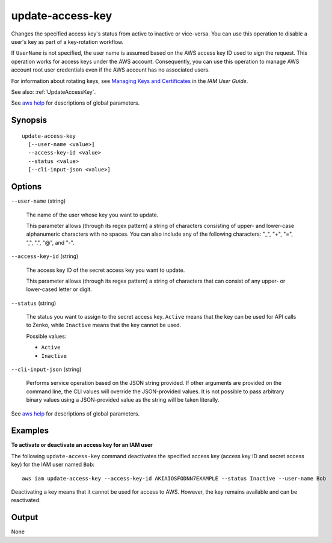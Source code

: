 .. _update-access-key:

update-access-key
=================

Changes the specified access key's status from active to inactive or
vice-versa. You can use this operation to disable a user's key as part of a
key-rotation workflow.

If ``UserName`` is not specified, the user name is assumed based on the AWS
access key ID used to sign the request. This operation works for access keys
under the AWS account. Consequently, you can use this operation to manage AWS
account root user credentials even if the AWS account has no associated users.

For information about rotating keys, see `Managing Keys and Certificates
<https://docs.aws.amazon.com/IAM/latest/UserGuide/ManagingCredentials.html>`__
in the *IAM User Guide*.

See also: :ref:`UpdateAccessKey`.

See `aws help <https://docs.aws.amazon.com/cli/latest/reference/index.html>`_
for descriptions of global parameters.

Synopsis
--------

::

  update-access-key
    [--user-name <value>]
    --access-key-id <value>
    --status <value>
    [--cli-input-json <value>]

Options
-------

``--user-name`` (string)

  The name of the user whose key you want to update.

  This parameter allows (through its regex pattern) a string of characters
  consisting of upper- and lower-case alphanumeric characters with no spaces. You
  can also include any of the following characters: "_", "+", "=", ",", ".",
  "@", and "-".

``--access-key-id`` (string)

  The access key ID of the secret access key you want to update.

  This parameter allows (through its regex pattern) a string of characters that
  can consist of any upper- or lower-cased letter or digit.

``--status`` (string)

  The status you want to assign to the secret access key. ``Active`` means that
  the key can be used for API calls to Zenko, while ``Inactive`` means
  that the key cannot be used.

  Possible values:
  
  *   ``Active``
  
  *   ``Inactive``

``--cli-input-json`` (string)

  Performs service operation based on the JSON string provided. If other
  arguments are provided on the command line, the CLI values will override the
  JSON-provided values. It is not possible to pass arbitrary binary values using
  a JSON-provided value as the string will be taken literally.

See `aws help <https://docs.aws.amazon.com/cli/latest/reference/index.html>`_
for descriptions of global parameters.

Examples
--------

**To activate or deactivate an access key for an IAM user**

The following ``update-access-key`` command deactivates the specified access key
(access key ID and secret access key) for the IAM user named ``Bob``::

  aws iam update-access-key --access-key-id AKIAIOSFODNN7EXAMPLE --status Inactive --user-name Bob

Deactivating a key means that it cannot be used for access to AWS. However, the
key remains available and can be reactivated.

Output
------

None
